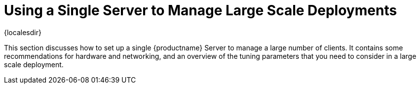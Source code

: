 [[lsd-single-server]]
= Using a Single Server to Manage Large Scale Deployments

{localesdir} 


This section discusses how to set up a single {productname} Server to manage a large number of clients.
It contains some recommendations for hardware and networking, and an overview of the tuning parameters that you need to consider in a large scale deployment.
